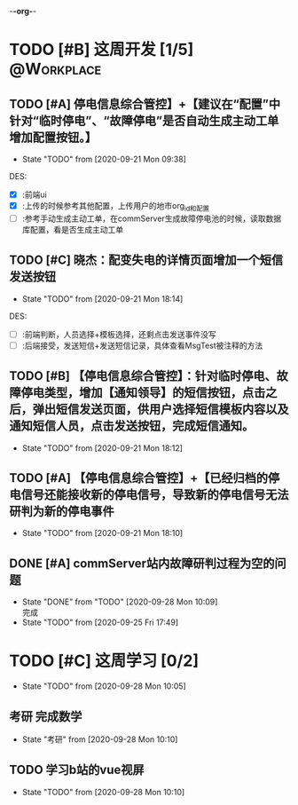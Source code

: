 -*-org-*-
#+STARTUP: indent 
#+STARTUP: showall
#+STARTUP: lognotedone
#+TYP_TODO: 考研(s!) |
#+SEQ_TODO: PENDING(p!) TODO(t!) | DONE(d@/!) ABORT(a@/!)
#+TAGS:{ @Workplace(w) @Home(h) }

* TODO [#B] 这周开发 [1/5]                                       :@Workplace:

** TODO [#A] 停电信息综合管控】+【建议在“配置”中针对“临时停电”、“故障停电”是否自动生成主动工单增加配置按钮。】
DEADLINE: <2020-09-23 Wed> SCHEDULED: <2020-09-21 Mon>
- State "TODO"       from              [2020-09-21 Mon 09:38]
  
DES:
- [X] :前端ui
- [X] :上传的时候参考其他配置，上传用户的地市org_id和配置
- [ ] :参考手动生成主动工单，在commServer生成故障停电池的时候，读取数据库配置，看是否生成主动工单

** TODO [#C] 晓杰：配变失电的详情页面增加一个短信发送按钮
- State "TODO"       from              [2020-09-21 Mon 18:14]

DES:
+ [ ] :前端判断，人员选择+模板选择，还剩点击发送事件没写
+ [ ] :后端接受，发送短信+发送短信记录，具体查看MsgTest被注释的方法
 
** TODO [#B] 【停电信息综合管控】：针对临时停电、故障停电类型，增加【通知领导】的短信按钮，点击之后，弹出短信发送页面，供用户选择短信模板内容以及通知短信人员，点击发送按钮，完成短信通知。
- State "TODO"       from              [2020-09-21 Mon 18:12]
 
** TODO [#A] 【停电信息综合管控】+【已经归档的停电信号还能接收新的停电信号，导致新的停电信号无法研判为新的停电事件
- State "TODO"       from              [2020-09-21 Mon 18:10]
 
** DONE [#A] commServer站内故障研判过程为空的问题
CLOSED: [2020-09-28 Mon 10:09]
- State "DONE"       from "TODO"       [2020-09-28 Mon 10:09] \\
  完成
- State "TODO"       from              [2020-09-25 Fri 17:49]

  
* TODO [#C] 这周学习 [0/2]
- State "TODO"       from              [2020-09-28 Mon 10:05]
  
** 考研 完成数学
- State "考研"       from              [2020-09-28 Mon 10:10]
  
** TODO 学习b站的vue视屏
- State "TODO"       from              [2020-09-28 Mon 10:10]
